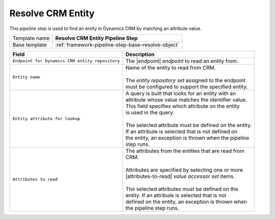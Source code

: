 .. _crm-pipeline-step-resolve-entity:

Resolve CRM Entity
=============================

This *pipeline step* is used to find an entity in Dynamics CRM by matching 
an attribute value.

+-----------------------------------+-----------------------------------------------------------------------+
| Template name                     | **Resolve CRM Entity Pipeline Step**                                  |
+-----------------------------------+-----------------------------------------------------------------------+
| Base template                     | :ref:`framework-pipeline-step-base-resolve-object`                    |
+-----------------------------------+-----------------------------------------------------------------------+

.. |endpoint| replace:: :ref:`crm-endpoint-entities`
.. |attributes-to-read| replace:: :ref:`crm-entity-attributes-accessor-set`

+-------------------------------------------------+---------------------------------------------------------+
| Field                                           | Description                                             |
+=================================================+=========================================================+
| ``Endpoint for Dynamics CRM entity repository`` | | The |endpoint| *endpoint* to read an entity from.     |
+-------------------------------------------------+---------------------------------------------------------+
| ``Entity name``                                 | | Name of the entity to read from CRM.                  |
|                                                 | |                                                       |
|                                                 | | The *entity repository set* assigned to the endpoint  | 
|                                                 | | must be configured to support the specified entity.   |
+-------------------------------------------------+---------------------------------------------------------+
| ``Entity attribute for lookup``                 | | A query is built that looks for an entity with an     |
|                                                 | | attribute whose value matches the identifier value.   |
|                                                 | | This field specifies which attribute on the entity    |
|                                                 | | is used in the query.                                 |
|                                                 | |                                                       |
|                                                 | | The selected attribute must be defined on the entity. |
|                                                 | | If an attribute is selected that is not defined on    |
|                                                 | | the entity, an exception is thrown when the pipeline  |
|                                                 | | step runs.                                            |
+-------------------------------------------------+---------------------------------------------------------+
| ``Attributes to read``                          | | The attributes from the entities that are read from   |
|                                                 | | CRM.                                                  |
|                                                 | |                                                       |
|                                                 | | Attributes are specified by selecting one or more     |
|                                                 | | |attributes-to-read| *value accessor set* items.      |
|                                                 | |                                                       |
|                                                 | | The selected attributes must be defined on the        |
|                                                 | | entity. If an attribute is selected that is not       |
|                                                 | | defined on the entity, an exception is thrown when    |
|                                                 | | the pipeline step runs.                               |
+-------------------------------------------------+---------------------------------------------------------+
